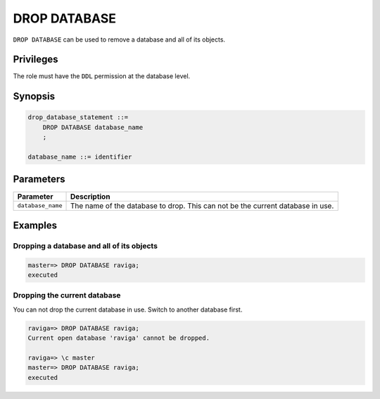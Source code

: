 .. _drop_database:

**********************
DROP DATABASE
**********************

``DROP DATABASE`` can be used to remove a database and all of its objects.

Privileges
=============

The role must have the ``DDL`` permission at the database level.

Synopsis
==========

.. code-block:: postgres

   drop_database_statement ::=
       DROP DATABASE database_name
       ;

   database_name ::= identifier



Parameters
============

.. list-table:: 
   :widths: auto
   :header-rows: 1
   
   * - Parameter
     - Description
   * - ``database_name``
     - The name of the database to drop. This can not be the current database in use.

Examples
===========

Dropping a database and all of its objects
---------------------------------------------

.. code-block:: psql

   master=> DROP DATABASE raviga;
   executed


Dropping the current database
--------------------------------

You can not drop the current database in use. Switch to another database first.

.. code-block:: psql

   raviga=> DROP DATABASE raviga;
   Current open database 'raviga' cannot be dropped.
   
   raviga=> \c master
   master=> DROP DATABASE raviga;
   executed